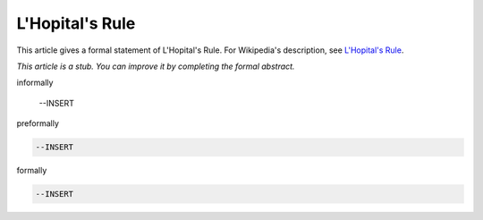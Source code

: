 L'Hopital's Rule
----------------

This article gives a formal statement of L'Hopital's Rule.  For Wikipedia's
description, see
`L'Hopital's Rule <https://en.wikipedia.org/wiki/L%27H%C3%B4pital%27s_rule>`_.

*This article is a stub. You can improve it by completing
the formal abstract.*

informally

  --INSERT

preformally

.. code-block:: text

  --INSERT

formally

.. code-block:: lean

  --INSERT
